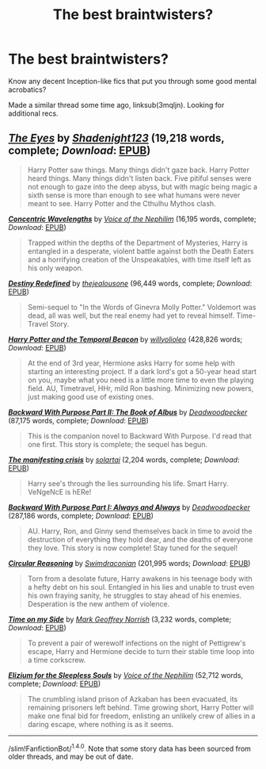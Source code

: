 #+TITLE: The best braintwisters?

* The best braintwisters?
:PROPERTIES:
:Author: tusing
:Score: 8
:DateUnix: 1465878834.0
:DateShort: 2016-Jun-14
:FlairText: Request
:END:
Know any decent Inception-like fics that put you through some good mental acrobatics?

Made a similar thread some time ago, linksub(3mqljn). Looking for additional recs.


** [[http://www.fanfiction.net/s/9767473/1/][*/The Eyes/*]] by [[https://www.fanfiction.net/u/3864170/Shadenight123][/Shadenight123/]] (19,218 words, complete; /Download/: [[http://www.p0ody-files.com/ff_to_ebook/mobile/makeEpub.php?id=9767473][EPUB]])

#+begin_quote
  Harry Potter saw things. Many things didn't gaze back. Harry Potter heard things. Many things didn't listen back. Five pitiful senses were not enough to gaze into the deep abyss, but with magic being magic a sixth sense is more than enough to see what humans were never meant to see. Harry Potter and the Cthulhu Mythos clash.
#+end_quote

[[http://www.fanfiction.net/s/7062230/1/][*/Concentric Wavelengths/*]] by [[https://www.fanfiction.net/u/1508866/Voice-of-the-Nephilim][/Voice of the Nephilim/]] (16,195 words, complete; /Download/: [[http://www.p0ody-files.com/ff_to_ebook/mobile/makeEpub.php?id=7062230][EPUB]])

#+begin_quote
  Trapped within the depths of the Department of Mysteries, Harry is entangled in a desperate, violent battle against both the Death Eaters and a horrifying creation of the Unspeakables, with time itself left as his only weapon.
#+end_quote

[[http://www.fanfiction.net/s/3928184/1/][*/Destiny Redefined/*]] by [[https://www.fanfiction.net/u/1352161/thejealousone][/thejealousone/]] (96,449 words, complete; /Download/: [[http://www.p0ody-files.com/ff_to_ebook/mobile/makeEpub.php?id=3928184][EPUB]])

#+begin_quote
  Semi-sequel to "In the Words of Ginevra Molly Potter." Voldemort was dead, all was well, but the real enemy had yet to reveal himself. Time-Travel Story.
#+end_quote

[[http://www.fanfiction.net/s/6517567/1/][*/Harry Potter and the Temporal Beacon/*]] by [[https://www.fanfiction.net/u/2620084/willyolioleo][/willyolioleo/]] (428,826 words; /Download/: [[http://www.p0ody-files.com/ff_to_ebook/mobile/makeEpub.php?id=6517567][EPUB]])

#+begin_quote
  At the end of 3rd year, Hermione asks Harry for some help with starting an interesting project. If a dark lord's got a 50-year head start on you, maybe what you need is a little more time to even the playing field. AU, Timetravel, HHr, mild Ron bashing. Minimizing new powers, just making good use of existing ones.
#+end_quote

[[http://www.fanfiction.net/s/4337434/1/][*/Backward With Purpose Part II: The Book of Albus/*]] by [[https://www.fanfiction.net/u/386600/Deadwoodpecker][/Deadwoodpecker/]] (87,175 words, complete; /Download/: [[http://www.p0ody-files.com/ff_to_ebook/mobile/makeEpub.php?id=4337434][EPUB]])

#+begin_quote
  This is the companion novel to Backward With Purpose. I'd read that one first. This story is complete; the sequel has begun.
#+end_quote

[[http://www.fanfiction.net/s/11160035/1/][*/The manifesting crisis/*]] by [[https://www.fanfiction.net/u/4452036/solartai][/solartai/]] (2,204 words, complete; /Download/: [[http://www.p0ody-files.com/ff_to_ebook/mobile/makeEpub.php?id=11160035][EPUB]])

#+begin_quote
  Harry see's through the lies surrounding his life. Smart Harry. VeNgeNcE is hERe!
#+end_quote

[[http://www.fanfiction.net/s/4101650/1/][*/Backward With Purpose Part I: Always and Always/*]] by [[https://www.fanfiction.net/u/386600/Deadwoodpecker][/Deadwoodpecker/]] (287,186 words, complete; /Download/: [[http://www.p0ody-files.com/ff_to_ebook/mobile/makeEpub.php?id=4101650][EPUB]])

#+begin_quote
  AU. Harry, Ron, and Ginny send themselves back in time to avoid the destruction of everything they hold dear, and the deaths of everyone they love. This story is now complete! Stay tuned for the sequel!
#+end_quote

[[http://www.fanfiction.net/s/2680093/1/][*/Circular Reasoning/*]] by [[https://www.fanfiction.net/u/513750/Swimdraconian][/Swimdraconian/]] (201,995 words; /Download/: [[http://www.p0ody-files.com/ff_to_ebook/mobile/makeEpub.php?id=2680093][EPUB]])

#+begin_quote
  Torn from a desolate future, Harry awakens in his teenage body with a hefty debt on his soul. Entangled in his lies and unable to trust even his own fraying sanity, he struggles to stay ahead of his enemies. Desperation is the new anthem of violence.
#+end_quote

[[http://www.fanfiction.net/s/9774443/1/][*/Time on my Side/*]] by [[https://www.fanfiction.net/u/4707801/Mark-Geoffrey-Norrish][/Mark Geoffrey Norrish/]] (3,232 words, complete; /Download/: [[http://www.p0ody-files.com/ff_to_ebook/mobile/makeEpub.php?id=9774443][EPUB]])

#+begin_quote
  To prevent a pair of werewolf infections on the night of Pettigrew's escape, Harry and Hermione decide to turn their stable time loop into a time corkscrew.
#+end_quote

[[http://www.fanfiction.net/s/7713063/1/][*/Elizium for the Sleepless Souls/*]] by [[https://www.fanfiction.net/u/1508866/Voice-of-the-Nephilim][/Voice of the Nephilim/]] (52,712 words, complete; /Download/: [[http://www.p0ody-files.com/ff_to_ebook/mobile/makeEpub.php?id=7713063][EPUB]])

#+begin_quote
  The crumbling island prison of Azkaban has been evacuated, its remaining prisoners left behind. Time growing short, Harry Potter will make one final bid for freedom, enlisting an unlikely crew of allies in a daring escape, where nothing is as it seems.
#+end_quote

--------------

/slim!FanfictionBot/^{1.4.0}. Note that some story data has been sourced from older threads, and may be out of date.
:PROPERTIES:
:Author: FanfictionBot
:Score: 2
:DateUnix: 1465878875.0
:DateShort: 2016-Jun-14
:END:
